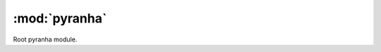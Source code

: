 .. _pyranha_root:

:mod:`pyranha`
==================

Root pyranha module.

.. py:module:: pyranha

.. data:: pyranha.settings

   Settings class.
.. attribute:: pyranha.settings.max_term_output

   Maximum number of terms that will be printed in the representation of series.

   >>> settings.max_term_output = 10
   >>> x = polynomial.get_type(int)('x')
   >>> print((x + 1)**10)
   1+10*x+45*x**2+120*x**3+210*x**4+252*x**5+210*x**6+120*x**7+45*x**8+10*x**9+...
   >>> print(settings.max_term_output)
   10
